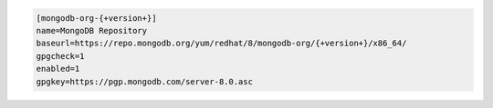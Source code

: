 
.. code-block:: cfg

   [mongodb-org-{+version+}]
   name=MongoDB Repository
   baseurl=https://repo.mongodb.org/yum/redhat/8/mongodb-org/{+version+}/x86_64/
   gpgcheck=1
   enabled=1
   gpgkey=https://pgp.mongodb.com/server-8.0.asc

